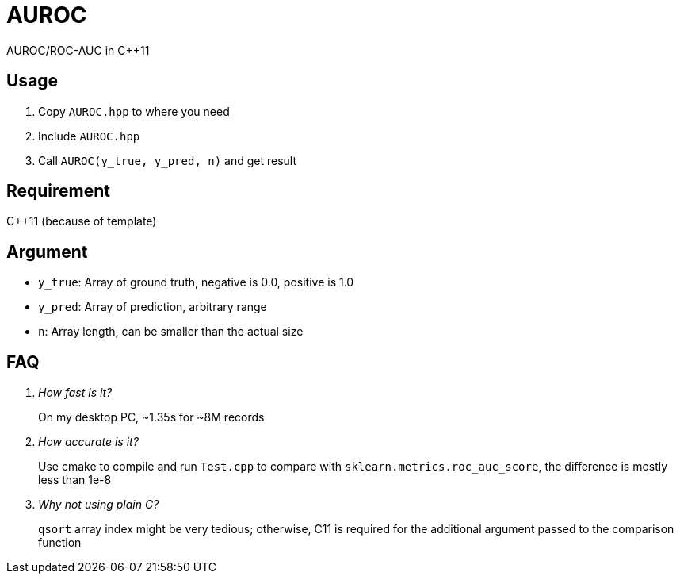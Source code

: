 = AUROC

AUROC/ROC-AUC in C++11

== Usage

. Copy `AUROC.hpp` to where you need
. Include `AUROC.hpp`
. Call `AUROC(y_true, y_pred, n)` and get result

== Requirement

C++11 (because of template)

== Argument

* `y_true`: Array of ground truth, negative is 0.0, positive is 1.0
* `y_pred`: Array of prediction, arbitrary range
* `n`: Array length, can be smaller than the actual size

== FAQ

[qanda]
How fast is it?::
On my desktop PC, ~1.35s for ~8M records
How accurate is it?::
    Use cmake to compile and run `Test.cpp` to compare with `sklearn.metrics.roc_auc_score`, the difference is mostly less than 1e-8
Why not using plain C?::
    `qsort` array index might be very tedious; otherwise, C11 is required for the additional argument passed to the comparison function
